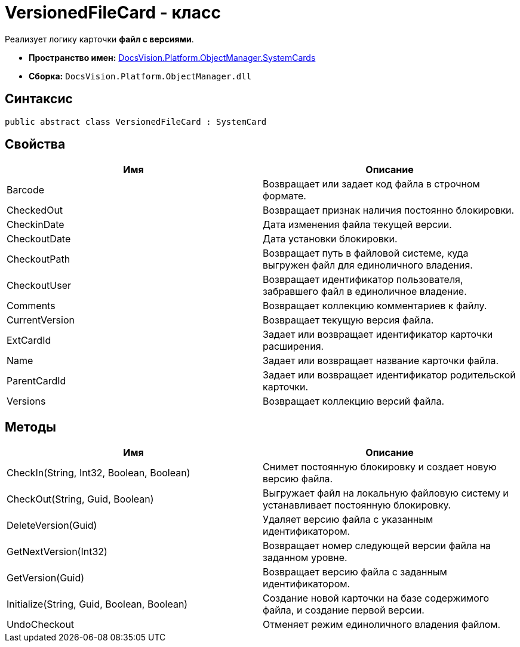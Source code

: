 = VersionedFileCard - класс

Реализует логику карточки *файл с версиями*.

* *Пространство имен:* xref:api/DocsVision/Platform/ObjectManager/SystemCards/SystemCards_NS.adoc[DocsVision.Platform.ObjectManager.SystemCards]
* *Сборка:* `DocsVision.Platform.ObjectManager.dll`

== Синтаксис

[source,csharp]
----
public abstract class VersionedFileCard : SystemCard
----

== Свойства

[cols=",",options="header"]
|===
|Имя |Описание
|Barcode |Возвращает или задает код файла в строчном формате.
|CheckedOut |Возвращает признак наличия постоянно блокировки.
|CheckinDate |Дата изменения файла текущей версии.
|CheckoutDate |Дата установки блокировки.
|CheckoutPath |Возвращает путь в файловой системе, куда выгружен файл для единоличного владения.
|CheckoutUser |Возвращает идентификатор пользователя, забравшего файл в единоличное владение.
|Comments |Возвращает коллекцию комментариев к файлу.
|CurrentVersion |Возвращает текущую версия файла.
|ExtCardId |Задает или возвращает идентификатор карточки расширения.
|Name |Задает или возвращает название карточки файла.
|ParentCardId |Задает или возвращает идентификатор родительской карточки.
|Versions |Возвращает коллекцию версий файла.
|===

== Методы

[cols=",",options="header"]
|===
|Имя |Описание
|CheckIn(String, Int32, Boolean, Boolean) |Снимет постоянную блокировку и создает новую версию файла.
|CheckOut(String, Guid, Boolean) |Выгружает файл на локальную файловую систему и устанавливает постоянную блокировку.
|DeleteVersion(Guid) |Удаляет версию файла с указанным идентификатором.
|GetNextVersion(Int32) |Возвращает номер следующей версии файла на заданном уровне.
|GetVersion(Guid) |Возвращает версию файла с заданным идентификатором.
|Initialize(String, Guid, Boolean, Boolean) |Создание новой карточки на базе содержимого файла, и создание первой версии.
|UndoCheckout |Отменяет режим единоличного владения файлом.
|===
